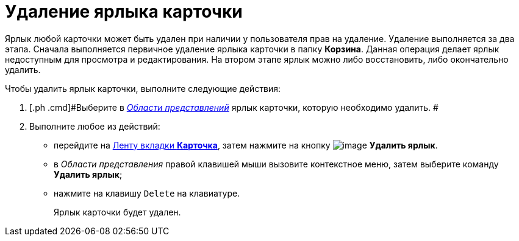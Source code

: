 = Удаление ярлыка карточки

Ярлык любой карточки может быть удален при наличии у пользователя прав на удаление. Удаление выполняется за два этапа. Сначала выполняется первичное удаление ярлыка карточки в папку [.keyword]*Корзина*. Данная операция делает ярлык недоступным для просмотра и редактирования. На втором этапе ярлык можно либо восстановить, либо окончательно удалить.

Чтобы удалить ярлык карточки, выполните следующие действия:

[[task_qqq_fcw_zn__steps_q31_q1w_zn]]
. [.ph .cmd]#Выберите в xref:Interface_view_area.html[_Области представлений_] ярлык карточки, которую необходимо удалить. #
. [.ph .cmd]#Выполните любое из действий:#
* перейдите на xref:Interface_ribbon_card.html[Ленту вкладки [.keyword]*Карточка*], затем нажмите на кнопку image:img/Buttons/card_delete_label.png[image] [.keyword]*Удалить ярлык*.
* в _Области представления_ правой клавишей мыши вызовите контекстное меню, затем выберите команду [.keyword]*Удалить ярлык*;
* нажмите на клавишу [.kbd .ph .userinput]`Delete` на клавиатуре.
+
Ярлык карточки будет удален.
